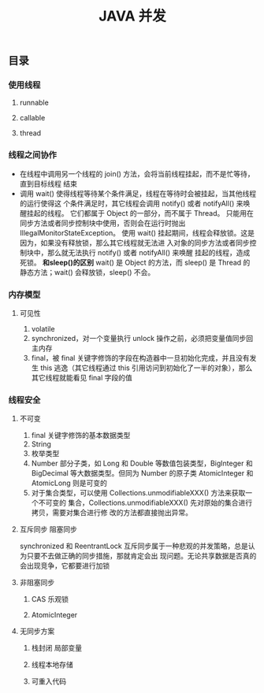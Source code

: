#+title:JAVA 并发
** 目录
*** 使用线程
**** runnable
**** callable 
**** thread
*** 线程之间协作
- 在线程中调用另一个线程的 join() 方法，会将当前线程挂起，而不是忙等待，直到目标线程
  结束
- 调用 wait() 使得线程等待某个条件满足，线程在等待时会被挂起，当其他线程的运行使得这
  个条件满足时，其它线程会调用 notify() 或者 notifyAll() 来唤醒挂起的线程。
  它们都属于 Object 的一部分，而不属于 Thread。
  只能用在同步方法或者同步控制块中使用，否则会在运行时抛出
  IllegalMonitorStateException。
  使用 wait() 挂起期间，线程会释放锁。这是因为，如果没有释放锁，那么其它线程就无法进
  入对象的同步方法或者同步控制块中，那么就无法执行 notify() 或者 notifyAll() 来唤醒
  挂起的线程，造成死锁。
  **和sleep()的区别**
  wait() 是 Object 的方法，而 sleep() 是 Thread 的静态方法；wait() 会释放锁，sleep()
  不会。
*** 内存模型
**** 可见性
	 1. volatile
	 2. synchronized，对一个变量执行 unlock 操作之前，必须把变量值同步回主内存
	 3. final，被 final 关键字修饰的字段在构造器中一旦初始化完成，并且没有发生 this
        逃逸（其它线程通过 this 引用访问到初始化了一半的对象），那么其它线程就能看见
        final 字段的值
*** 线程安全
**** 不可变
	 1. final 关键字修饰的基本数据类型
	 2. String
	 3. 枚举类型
	 4. Number 部分子类，如 Long 和 Double 等数值包装类型，BigInteger 和 BigDecimal
        等大数据类型。但同为 Number 的原子类 AtomicInteger 和 AtomicLong 则是可变的
	 5. 对于集合类型，可以使用 Collections.unmodifiableXXX() 方法来获取一个不可变的
        集合，Collections.unmodifiableXXX() 先对原始的集合进行拷贝，需要对集合进行修
        改的方法都直接抛出异常。
**** 互斥同步 阻塞同步
	 synchronized 和 ReentrantLock
	 互斥同步属于一种悲观的并发策略，总是认为只要不去做正确的同步措施，那就肯定会出
	 现问题。无论共享数据是否真的会出现竞争，它都要进行加锁
	 
**** 非阻塞同步
***** CAS 乐观锁
***** AtomicInteger
**** 无同步方案
***** 栈封闭 局部变量
***** 线程本地存储
***** 可重入代码
			



